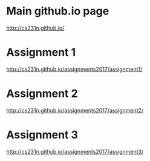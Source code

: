 * Main github.io page

[[http://cs231n.github.io/]]

* Assignment 1

[[http://cs231n.github.io/assignments2017/assignment1/]]

* Assignment 2

[[http://cs231n.github.io/assignments2017/assignment2/]]

* Assignment 3 

[[http://cs231n.github.io/assignments2017/assignment3/]]
